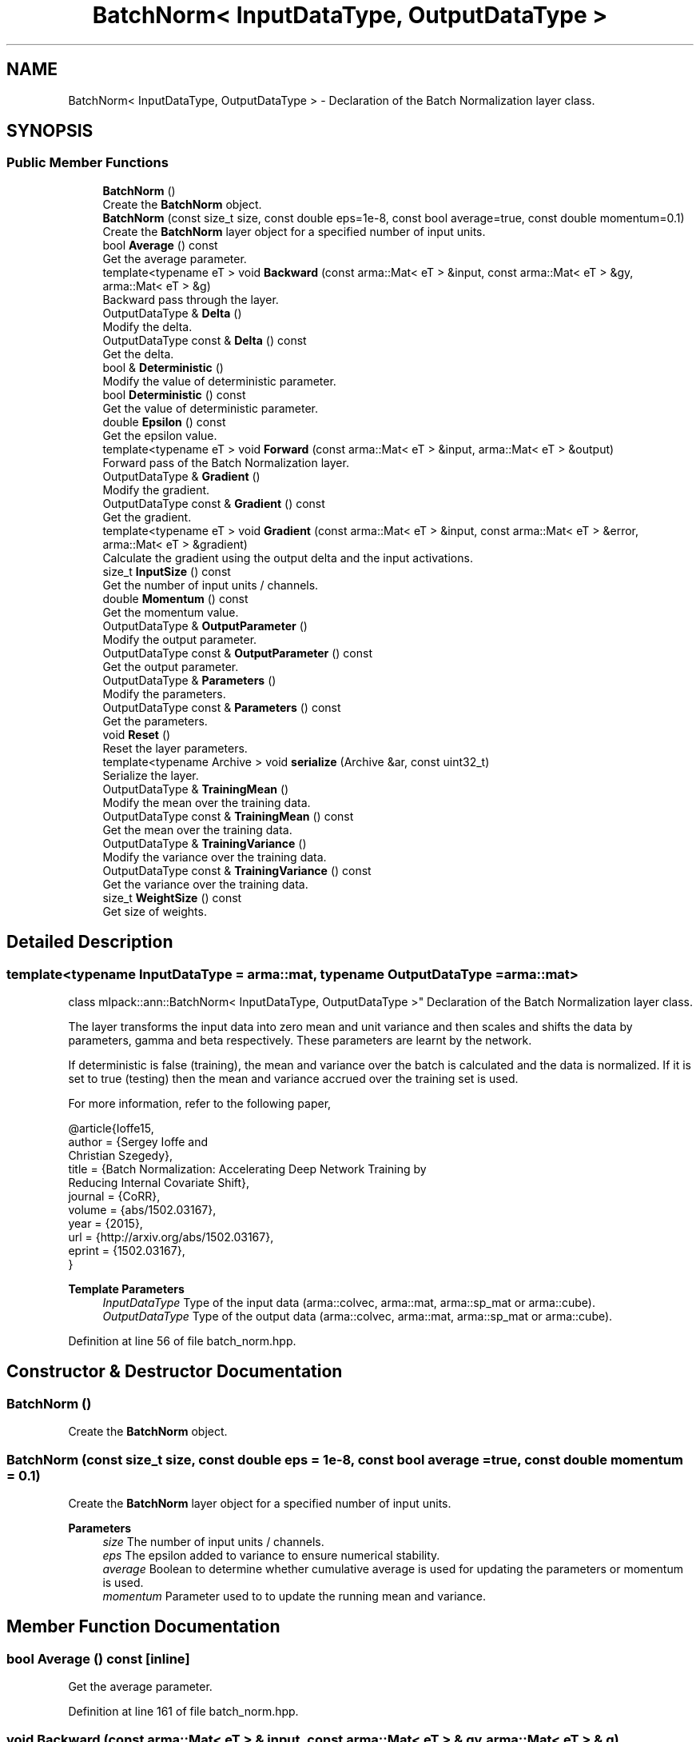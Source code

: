 .TH "BatchNorm< InputDataType, OutputDataType >" 3 "Sun Jun 20 2021" "Version 3.4.2" "mlpack" \" -*- nroff -*-
.ad l
.nh
.SH NAME
BatchNorm< InputDataType, OutputDataType > \- Declaration of the Batch Normalization layer class\&.  

.SH SYNOPSIS
.br
.PP
.SS "Public Member Functions"

.in +1c
.ti -1c
.RI "\fBBatchNorm\fP ()"
.br
.RI "Create the \fBBatchNorm\fP object\&. "
.ti -1c
.RI "\fBBatchNorm\fP (const size_t size, const double eps=1e\-8, const bool average=true, const double momentum=0\&.1)"
.br
.RI "Create the \fBBatchNorm\fP layer object for a specified number of input units\&. "
.ti -1c
.RI "bool \fBAverage\fP () const"
.br
.RI "Get the average parameter\&. "
.ti -1c
.RI "template<typename eT > void \fBBackward\fP (const arma::Mat< eT > &input, const arma::Mat< eT > &gy, arma::Mat< eT > &g)"
.br
.RI "Backward pass through the layer\&. "
.ti -1c
.RI "OutputDataType & \fBDelta\fP ()"
.br
.RI "Modify the delta\&. "
.ti -1c
.RI "OutputDataType const  & \fBDelta\fP () const"
.br
.RI "Get the delta\&. "
.ti -1c
.RI "bool & \fBDeterministic\fP ()"
.br
.RI "Modify the value of deterministic parameter\&. "
.ti -1c
.RI "bool \fBDeterministic\fP () const"
.br
.RI "Get the value of deterministic parameter\&. "
.ti -1c
.RI "double \fBEpsilon\fP () const"
.br
.RI "Get the epsilon value\&. "
.ti -1c
.RI "template<typename eT > void \fBForward\fP (const arma::Mat< eT > &input, arma::Mat< eT > &output)"
.br
.RI "Forward pass of the Batch Normalization layer\&. "
.ti -1c
.RI "OutputDataType & \fBGradient\fP ()"
.br
.RI "Modify the gradient\&. "
.ti -1c
.RI "OutputDataType const  & \fBGradient\fP () const"
.br
.RI "Get the gradient\&. "
.ti -1c
.RI "template<typename eT > void \fBGradient\fP (const arma::Mat< eT > &input, const arma::Mat< eT > &error, arma::Mat< eT > &gradient)"
.br
.RI "Calculate the gradient using the output delta and the input activations\&. "
.ti -1c
.RI "size_t \fBInputSize\fP () const"
.br
.RI "Get the number of input units / channels\&. "
.ti -1c
.RI "double \fBMomentum\fP () const"
.br
.RI "Get the momentum value\&. "
.ti -1c
.RI "OutputDataType & \fBOutputParameter\fP ()"
.br
.RI "Modify the output parameter\&. "
.ti -1c
.RI "OutputDataType const  & \fBOutputParameter\fP () const"
.br
.RI "Get the output parameter\&. "
.ti -1c
.RI "OutputDataType & \fBParameters\fP ()"
.br
.RI "Modify the parameters\&. "
.ti -1c
.RI "OutputDataType const  & \fBParameters\fP () const"
.br
.RI "Get the parameters\&. "
.ti -1c
.RI "void \fBReset\fP ()"
.br
.RI "Reset the layer parameters\&. "
.ti -1c
.RI "template<typename Archive > void \fBserialize\fP (Archive &ar, const uint32_t)"
.br
.RI "Serialize the layer\&. "
.ti -1c
.RI "OutputDataType & \fBTrainingMean\fP ()"
.br
.RI "Modify the mean over the training data\&. "
.ti -1c
.RI "OutputDataType const  & \fBTrainingMean\fP () const"
.br
.RI "Get the mean over the training data\&. "
.ti -1c
.RI "OutputDataType & \fBTrainingVariance\fP ()"
.br
.RI "Modify the variance over the training data\&. "
.ti -1c
.RI "OutputDataType const  & \fBTrainingVariance\fP () const"
.br
.RI "Get the variance over the training data\&. "
.ti -1c
.RI "size_t \fBWeightSize\fP () const"
.br
.RI "Get size of weights\&. "
.in -1c
.SH "Detailed Description"
.PP 

.SS "template<typename InputDataType = arma::mat, typename OutputDataType = arma::mat>
.br
class mlpack::ann::BatchNorm< InputDataType, OutputDataType >"
Declaration of the Batch Normalization layer class\&. 

The layer transforms the input data into zero mean and unit variance and then scales and shifts the data by parameters, gamma and beta respectively\&. These parameters are learnt by the network\&.
.PP
If deterministic is false (training), the mean and variance over the batch is calculated and the data is normalized\&. If it is set to true (testing) then the mean and variance accrued over the training set is used\&.
.PP
For more information, refer to the following paper,
.PP
.PP
.nf
@article{Ioffe15,
  author    = {Sergey Ioffe and
               Christian Szegedy},
  title     = {Batch Normalization: Accelerating Deep Network Training by
               Reducing Internal Covariate Shift},
  journal   = {CoRR},
  volume    = {abs/1502\&.03167},
  year      = {2015},
  url       = {http://arxiv\&.org/abs/1502\&.03167},
  eprint    = {1502\&.03167},
}
.fi
.PP
.PP
\fBTemplate Parameters\fP
.RS 4
\fIInputDataType\fP Type of the input data (arma::colvec, arma::mat, arma::sp_mat or arma::cube)\&. 
.br
\fIOutputDataType\fP Type of the output data (arma::colvec, arma::mat, arma::sp_mat or arma::cube)\&. 
.RE
.PP

.PP
Definition at line 56 of file batch_norm\&.hpp\&.
.SH "Constructor & Destructor Documentation"
.PP 
.SS "\fBBatchNorm\fP ()"

.PP
Create the \fBBatchNorm\fP object\&. 
.SS "\fBBatchNorm\fP (const size_t size, const double eps = \fC1e\-8\fP, const bool average = \fCtrue\fP, const double momentum = \fC0\&.1\fP)"

.PP
Create the \fBBatchNorm\fP layer object for a specified number of input units\&. 
.PP
\fBParameters\fP
.RS 4
\fIsize\fP The number of input units / channels\&. 
.br
\fIeps\fP The epsilon added to variance to ensure numerical stability\&. 
.br
\fIaverage\fP Boolean to determine whether cumulative average is used for updating the parameters or momentum is used\&. 
.br
\fImomentum\fP Parameter used to to update the running mean and variance\&. 
.RE
.PP

.SH "Member Function Documentation"
.PP 
.SS "bool Average () const\fC [inline]\fP"

.PP
Get the average parameter\&. 
.PP
Definition at line 161 of file batch_norm\&.hpp\&.
.SS "void Backward (const arma::Mat< eT > & input, const arma::Mat< eT > & gy, arma::Mat< eT > & g)"

.PP
Backward pass through the layer\&. 
.PP
\fBParameters\fP
.RS 4
\fIinput\fP The input activations 
.br
\fIgy\fP The backpropagated error\&. 
.br
\fIg\fP The calculated gradient\&. 
.RE
.PP

.SS "OutputDataType& Delta ()\fC [inline]\fP"

.PP
Modify the delta\&. 
.PP
Definition at line 129 of file batch_norm\&.hpp\&.
.SS "OutputDataType const& Delta () const\fC [inline]\fP"

.PP
Get the delta\&. 
.PP
Definition at line 127 of file batch_norm\&.hpp\&.
.SS "bool& Deterministic ()\fC [inline]\fP"

.PP
Modify the value of deterministic parameter\&. 
.PP
Definition at line 139 of file batch_norm\&.hpp\&.
.SS "bool Deterministic () const\fC [inline]\fP"

.PP
Get the value of deterministic parameter\&. 
.PP
Definition at line 137 of file batch_norm\&.hpp\&.
.SS "double Epsilon () const\fC [inline]\fP"

.PP
Get the epsilon value\&. 
.PP
Definition at line 155 of file batch_norm\&.hpp\&.
.SS "void Forward (const arma::Mat< eT > & input, arma::Mat< eT > & output)"

.PP
Forward pass of the Batch Normalization layer\&. Transforms the input data into zero mean and unit variance, scales the data by a factor gamma and shifts it by beta\&.
.PP
\fBParameters\fP
.RS 4
\fIinput\fP Input data for the layer 
.br
\fIoutput\fP Resulting output activations\&. 
.RE
.PP

.SS "OutputDataType& Gradient ()\fC [inline]\fP"

.PP
Modify the gradient\&. 
.PP
Definition at line 134 of file batch_norm\&.hpp\&.
.SS "OutputDataType const& Gradient () const\fC [inline]\fP"

.PP
Get the gradient\&. 
.PP
Definition at line 132 of file batch_norm\&.hpp\&.
.SS "void Gradient (const arma::Mat< eT > & input, const arma::Mat< eT > & error, arma::Mat< eT > & gradient)"

.PP
Calculate the gradient using the output delta and the input activations\&. 
.PP
\fBParameters\fP
.RS 4
\fIinput\fP The input activations 
.br
\fIerror\fP The calculated error 
.br
\fIgradient\fP The calculated gradient\&. 
.RE
.PP

.SS "size_t InputSize () const\fC [inline]\fP"

.PP
Get the number of input units / channels\&. 
.PP
Definition at line 152 of file batch_norm\&.hpp\&.
.SS "double Momentum () const\fC [inline]\fP"

.PP
Get the momentum value\&. 
.PP
Definition at line 158 of file batch_norm\&.hpp\&.
.SS "OutputDataType& OutputParameter ()\fC [inline]\fP"

.PP
Modify the output parameter\&. 
.PP
Definition at line 124 of file batch_norm\&.hpp\&.
.SS "OutputDataType const& OutputParameter () const\fC [inline]\fP"

.PP
Get the output parameter\&. 
.PP
Definition at line 122 of file batch_norm\&.hpp\&.
.SS "OutputDataType& Parameters ()\fC [inline]\fP"

.PP
Modify the parameters\&. 
.PP
Definition at line 119 of file batch_norm\&.hpp\&.
.SS "OutputDataType const& Parameters () const\fC [inline]\fP"

.PP
Get the parameters\&. 
.PP
Definition at line 117 of file batch_norm\&.hpp\&.
.SS "void Reset ()"

.PP
Reset the layer parameters\&. 
.SS "void serialize (Archive & ar, const uint32_t)"

.PP
Serialize the layer\&. 
.SS "OutputDataType& TrainingMean ()\fC [inline]\fP"

.PP
Modify the mean over the training data\&. 
.PP
Definition at line 144 of file batch_norm\&.hpp\&.
.SS "OutputDataType const& TrainingMean () const\fC [inline]\fP"

.PP
Get the mean over the training data\&. 
.PP
Definition at line 142 of file batch_norm\&.hpp\&.
.SS "OutputDataType& TrainingVariance ()\fC [inline]\fP"

.PP
Modify the variance over the training data\&. 
.PP
Definition at line 149 of file batch_norm\&.hpp\&.
.SS "OutputDataType const& TrainingVariance () const\fC [inline]\fP"

.PP
Get the variance over the training data\&. 
.PP
Definition at line 147 of file batch_norm\&.hpp\&.
.SS "size_t WeightSize () const\fC [inline]\fP"

.PP
Get size of weights\&. 
.PP
Definition at line 164 of file batch_norm\&.hpp\&.

.SH "Author"
.PP 
Generated automatically by Doxygen for mlpack from the source code\&.
